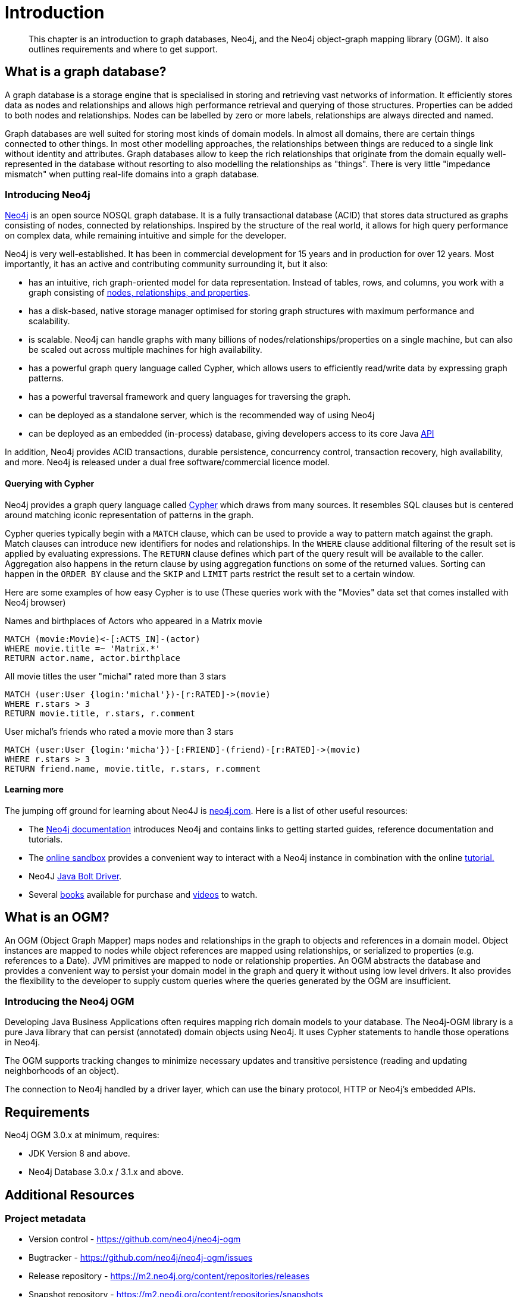 [[introduction]]
= Introduction

[abstract]
--
This chapter is an introduction to graph databases, Neo4j, and the Neo4j object-graph mapping library (OGM). It also outlines requirements
and where to get support.
--


[[introduction:graph-database]]
== What is a graph database?

A graph database is a storage engine that is specialised in storing and retrieving vast networks of information.
It efficiently stores data as nodes and relationships and allows high performance retrieval and querying of those structures.
Properties can be added to both nodes and relationships.
Nodes can be labelled by zero or more labels, relationships are always directed and named.

Graph databases are well suited for storing most kinds of domain models.
In almost all domains, there are certain things connected to other things.
In most other modelling approaches, the relationships between things are reduced to a single link without identity and attributes.
Graph databases allow to keep the rich relationships that originate from the domain equally well-represented in the database without resorting to also modelling the relationships as "things".
There is very little "impedance mismatch" when putting real-life domains into a graph database.

[[introduction:graph-database:introducing-neo4j]]
=== Introducing Neo4j

http://neo4j.com/[Neo4j] is an open source NOSQL graph database.
It is a fully transactional database (ACID) that stores data structured as graphs consisting of nodes, connected by relationships.
Inspired by the structure of the real world, it allows for high query performance on complex data, while remaining intuitive and simple for the developer.

Neo4j is very well-established.
It has been in commercial development for 15 years and in production for over 12 years.
Most importantly, it has an active and contributing community surrounding it, but it also:

* has an intuitive, rich graph-oriented model for data representation. Instead of tables, rows, and columns, you work with a graph consisting of http://neo4j.com/docs/stable/graphdb-neo4j.html[nodes, relationships, and properties].
* has a disk-based, native storage manager optimised for storing graph structures with maximum performance and scalability.
* is scalable. Neo4j can handle graphs with many billions of nodes/relationships/properties on a single machine, but can also be scaled out across multiple machines for high availability.
* has a powerful graph query language called Cypher, which allows users to efficiently read/write data by expressing graph patterns.
* has a powerful traversal framework and query languages for traversing the graph.
* can be deployed as a standalone server, which is the recommended way of using Neo4j
* can be deployed as an embedded (in-process) database, giving developers access to its core Java http://api.neo4j.org/[API]

In addition, Neo4j provides ACID transactions, durable persistence, concurrency control, transaction recovery, high availability, and more.
Neo4j is released under a dual free software/commercial licence model.

[[introduction:graph-database:introducing-neo4j:query-with-cypher]]
==== Querying with Cypher

Neo4j provides a graph query language called http://neo4j.com/docs/stable/cypher-query-lang.html[Cypher] which draws from many sources.
It resembles SQL clauses but is centered around matching iconic representation of patterns in the graph.

Cypher queries typically begin with a `MATCH` clause, which can be used to provide a way to pattern match against the graph.
Match clauses can introduce new identifiers for nodes and relationships.
In the `WHERE` clause additional filtering of the result set is applied by evaluating expressions.
The `RETURN` clause defines which part of the query result will be available to the caller.
Aggregation also happens in the return clause by using aggregation functions on some of the returned values.
Sorting can happen in the `ORDER BY` clause and the `SKIP` and `LIMIT` parts restrict the result set to a certain window.

Here are some examples of how easy Cypher is to use (These queries work with the "Movies" data set that comes installed with Neo4j browser)

.Names and birthplaces of Actors who appeared in a Matrix movie
[source,cypher]
----
MATCH (movie:Movie)<-[:ACTS_IN]-(actor)
WHERE movie.title =~ 'Matrix.*'
RETURN actor.name, actor.birthplace
----

.All movie titles the user "michal" rated more than 3 stars
[source,cypher]
----
MATCH (user:User {login:'michal'})-[r:RATED]->(movie)
WHERE r.stars > 3
RETURN movie.title, r.stars, r.comment
----

.User michal's friends who rated a movie more than 3 stars
[source,cypher]
----
MATCH (user:User {login:'micha'})-[:FRIEND]-(friend)-[r:RATED]->(movie)
WHERE r.stars > 3
RETURN friend.name, movie.title, r.stars, r.comment
----


[[introduction:graph-database:introducing-neo4j:learn-more]]
==== Learning more

The jumping off ground for learning about Neo4J is https://neo4j.com/[neo4j.com]. Here is a list of other useful resources:

* The https://neo4j.com/docs/[Neo4j documentation] introduces Neo4j and contains links to getting started guides, reference documentation and tutorials.
* The https://neo4j.com/sandbox/[online sandbox] provides a convenient way to interact with a Neo4j instance in combination with the online https://neo4j.com//developer/get-started/[tutorial.]
* Neo4J https://neo4j.com/docs/developer-manual/3.1/drivers/[Java Bolt Driver].
* Several https://neo4j.com/books/[books] available for purchase and https://www.youtube.com/neo4j[videos] to watch.

[[introduction:ogm]]
== What is an OGM?

An OGM (Object Graph Mapper) maps nodes and relationships in the graph to objects and references in a domain model.
Object instances are mapped to nodes while object references are mapped using relationships, or serialized to properties (e.g. references to a Date).
JVM primitives are mapped to node or relationship properties.
An OGM abstracts the database and provides a convenient way to persist your domain model in the graph and query it without using low level drivers.
It also provides the flexibility to the developer to supply custom queries where the queries generated by the OGM are insufficient.

[[introduction:ogm:introducing-ogm]]
=== Introducing the Neo4j OGM

Developing Java Business Applications often requires mapping rich domain models to your database. The Neo4j-OGM library is a pure Java library that can persist (annotated) domain objects using Neo4j. It uses Cypher statements to handle those operations in Neo4j.

The OGM supports tracking changes to minimize necessary updates and transitive persistence (reading and updating neighborhoods of an object).

The connection to Neo4j handled by a driver layer, which can use the binary protocol, HTTP or Neo4j’s embedded APIs.


[[introduction:requirements]]
== Requirements

Neo4j OGM 3.0.x at minimum, requires:

* JDK Version 8 and above.
* Neo4j Database 3.0.x / 3.1.x and above.


[[introduction:additional-resources]]
== Additional Resources

[[introduction:additional-resources:metadata]]
=== Project metadata

* Version control - https://github.com/neo4j/neo4j-ogm
* Bugtracker - https://github.com/neo4j/neo4j-ogm/issues
* Release repository - https://m2.neo4j.org/content/repositories/releases
* Snapshot repository - https://m2.neo4j.org/content/repositories/snapshots

[[introduction:additional-resources:help]]
=== Getting Help or providing feedback

If you encounter issues or you are just looking for advice, feel free to use one of the links below:

To learn more refer to:

FIXME : add other example projects + issue report templates

* the https://github.com/neo4j-examples/neo4j-ogm-university[sample project: OGM Univeristy]. This project is used in the <<tutorial:introduction,Tutorial>>.
* the Javadocs (Coming Soon).
* for more detailed questions, use http://stackoverflow.com/questions/tagged/neo4j-ogm[Neo4j OGM on StackOverflow]
* For professional support feel free to contact Neo Technology or GraphAware.
